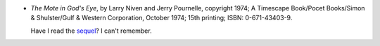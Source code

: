 .. title: Recent Reading: Larry Niven & Jerry Pournelle
.. slug: larry-niven-jerry-pournelle
.. date: 2009-07-06 22:04:04 UTC-05:00
.. tags: recent reading,science fiction
.. category: books/read/2009/07
.. link: 
.. description: 
.. type: text


* `The Mote in God's Eye`, by Larry Niven and Jerry Pournelle,
  copyright 1974; A Timescape Book/Pocet Books/Simon & Shulster/Gulf &
  Western Corporation, October 1974; 15th printing; ISBN: 0-671-43403-9.

  Have I read the sequel_?  I can't remember.

.. _sequel: http://en.wikipedia.org/wiki/The_Gripping_Hand
